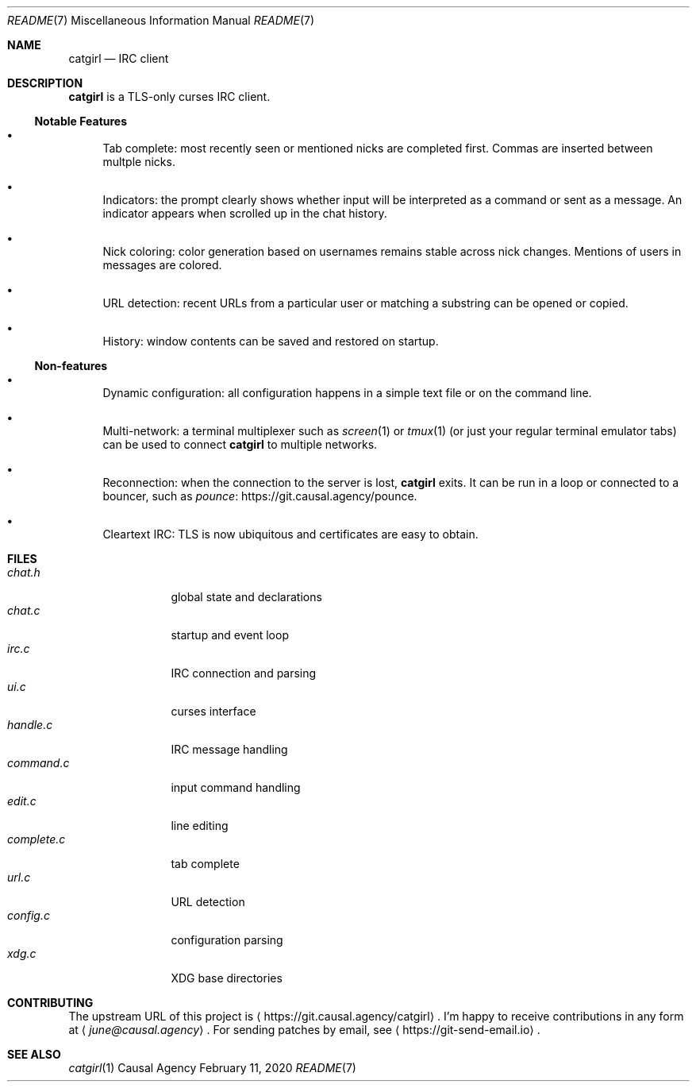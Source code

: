 .Dd February 11, 2020
.Dt README 7
.Os "Causal Agency"
.
.Sh NAME
.Nm catgirl
.Nd IRC client
.
.Sh DESCRIPTION
.Nm
is a TLS-only curses IRC client.
.
.Ss Notable Features
.Bl -bullet
.It
Tab complete:
most recently seen or mentioned nicks
are completed first.
Commas are inserted between multple nicks.
.It
Indicators:
the prompt clearly shows whether input
will be interpreted as a command
or sent as a message.
An indicator appears when scrolled up
in the chat history.
.It
Nick coloring:
color generation based on usernames
remains stable across nick changes.
Mentions of users in messages are colored.
.It
URL detection:
recent URLs from a particular user
or matching a substring
can be opened or copied.
.It
History:
window contents can be saved
and restored on startup.
.El
.
.Ss Non-features
.Bl -bullet
.It
Dynamic configuration:
all configuration happens
in a simple text file
or on the command line.
.It
Multi-network:
a terminal multiplexer such as
.Xr screen 1
or
.Xr tmux 1
(or just your regular terminal emulator tabs)
can be used to connect
.Nm
to multiple networks.
.It
Reconnection:
when the connection to the server is lost,
.Nm
exits.
It can be run in a loop
or connected to a bouncer,
such as
.Lk https://git.causal.agency/pounce "pounce" .
.It
Cleartext IRC:
TLS is now ubiquitous
and certificates are easy to obtain.
.El
.
.Sh FILES
.Bl -tag -width "complete.c" -compact
.It Pa chat.h
global state and declarations
.It Pa chat.c
startup and event loop
.It Pa irc.c
IRC connection and parsing
.It Pa ui.c
curses interface
.It Pa handle.c
IRC message handling
.It Pa command.c
input command handling
.It Pa edit.c
line editing
.It Pa complete.c
tab complete
.It Pa url.c
URL detection
.It Pa config.c
configuration parsing
.It Pa xdg.c
XDG base directories
.El
.
.Sh CONTRIBUTING
The upstream URL of this project is
.Aq Lk https://git.causal.agency/catgirl .
I'm happy to receive contributions in any form at
.Aq Mt june@causal.agency .
For sending patches by email, see
.Aq Lk https://git-send-email.io .
.
.Sh SEE ALSO
.Xr catgirl 1
